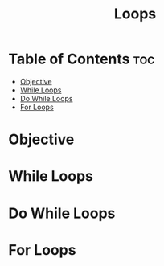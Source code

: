 #+title: Loops

* Table of Contents :toc:
- [[#objective][Objective]]
- [[#while-loops][While Loops]]
- [[#do-while-loops][Do While Loops]]
- [[#for-loops][For Loops]]

* Objective
* While Loops
* Do While Loops
* For Loops
